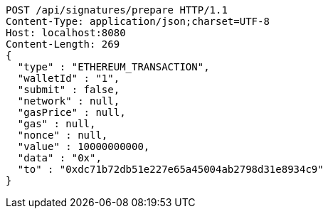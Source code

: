 [source,http,options="nowrap"]
----
POST /api/signatures/prepare HTTP/1.1
Content-Type: application/json;charset=UTF-8
Host: localhost:8080
Content-Length: 269
{
  "type" : "ETHEREUM_TRANSACTION",
  "walletId" : "1",
  "submit" : false,
  "network" : null,
  "gasPrice" : null,
  "gas" : null,
  "nonce" : null,
  "value" : 10000000000,
  "data" : "0x",
  "to" : "0xdc71b72db51e227e65a45004ab2798d31e8934c9"
}
----
